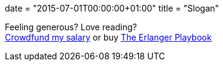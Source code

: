 +++
date = "2015-07-01T00:00:00+01:00"
title = "Slogan"
+++

Feeling generous? Love reading? +
https://salt.bountysource.com/teams/ninenines[Crowdfund my salary]
or buy link:/articles/erlanger-playbook[The Erlanger Playbook]
